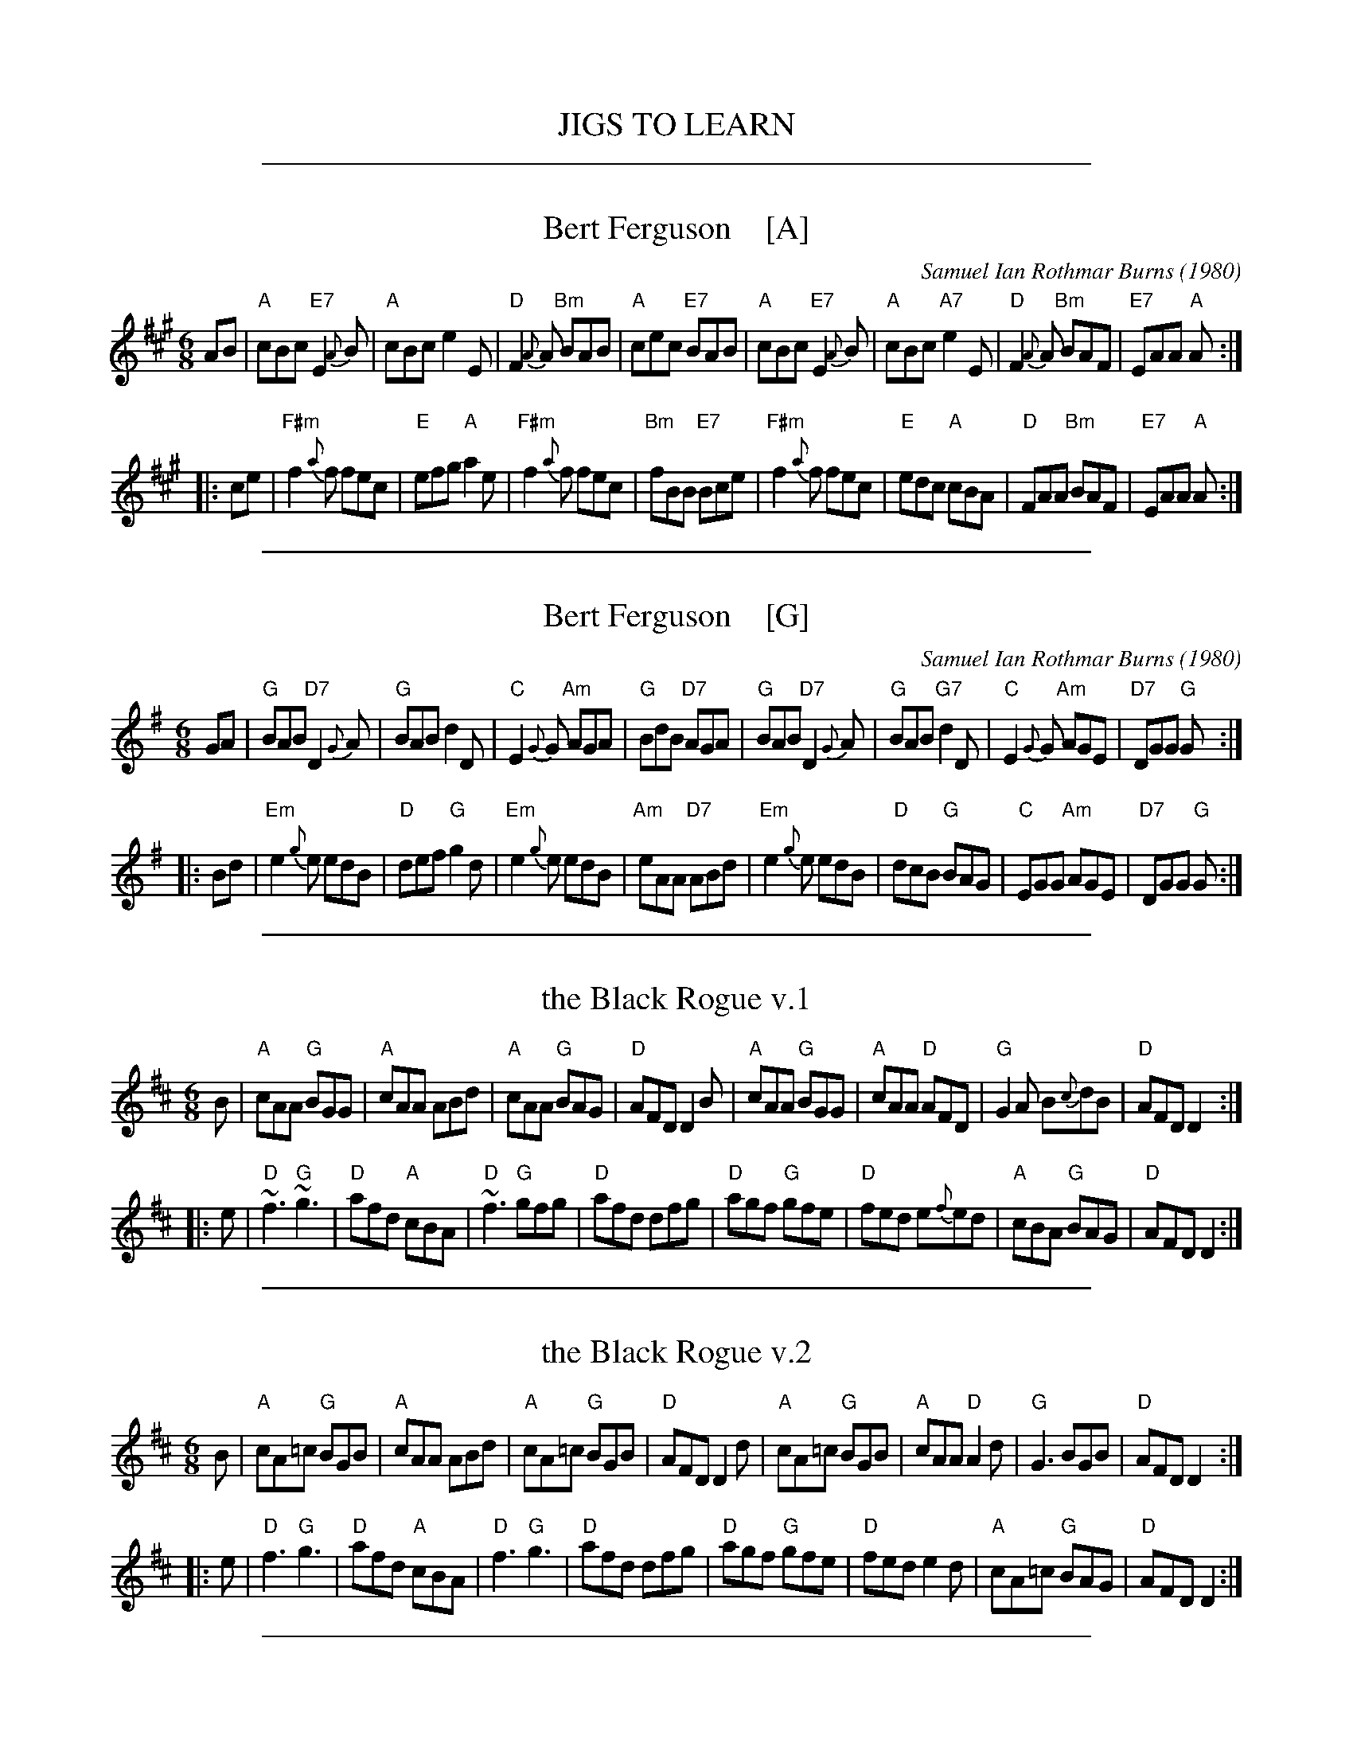 
X: 0
T: JIGS TO LEARN
K:

%%sep 1 1 500

X: 1
T: Bert Ferguson    [A]
C: Samuel Ian Rothmar Burns (1980)
S: Roaring Jelly collection
S: http://www.thursdaycontra.com/~spuds/tunes/jigs/BertFerg.abc
R: jig
M: 6/8
K: A
AB |\
"A"cBc "E7"E2{A}B | "A"cBc     e2E | "D"F2{A}A "Bm"BAB | "A"cec "E7"BAB |\
"A"cBc "E7"E2{A}B | "A"cBc "A7"e2E | "D"F2{A}A "Bm"BAF | "E7"EAA "A"A :|
|: ce |\
"F#m"f2{a}f fec | "E"efg "A"a2e | "F#m"f2{a}f fec | "Bm"fBB "E7"Bce |\
"F#m"f2{a}f fec | "E"edc "A"cBA | "D"FAA "Bm"BAF | "E7"EAA "A"A :|

%%sep 1 1 500

X: 2
T: Bert Ferguson    [G]
C: Samuel Ian Rothmar Burns (1980)
S: Roaring Jelly collection
S: http://www.thursdaycontra.com/~spuds/tunes/jigs/BertFerg.abc
R: jig
M: 6/8
K: G
GA |\
"G"BAB "D7"D2{G}A | "G"BAB     d2D | "C"E2{G}G "Am"AGA | "G"BdB "D7"AGA |\
"G"BAB "D7"D2{G}A | "G"BAB "G7"d2D | "C"E2{G}G "Am"AGE | "D7"DGG "G"G :|
|: Bd |\
"Em"e2{g}e edB | "D"def "G"g2d | "Em"e2{g}e edB | "Am"eAA "D7"ABd |\
"Em"e2{g}e edB | "D"dcB "G"BAG | "C"EGG "Am"AGE | "D7"DGG "G"G :|

%%sep 1 1 500

X: 3
T: the Black Rogue v.1
R: jig
S: printed MS of unknown origin (RJ?)
Z: 2011 John Chambers <jc:trillian.mit.edu>
M: 6/8
L: 1/8
K: D
B |\
"A"cAA "G"BGG | "A"cAA ABd | "A"cAA "G"BAG | "D"AFD D2B |\
"A"cAA "G"BGG | "A"cAA "D"AFD | "G"G2A B{c}dB | "D"AFD D2 :|
|: e |\
"D"~f3 "G"~g3 | "D"afd "A"cBA | "D"~f3 "G"gfg | "D"afd dfg |\
"D"agf "G"gfe | "D"fed e{f}ed | "A"cBA "G"BAG | "D"AFD D2 :|

%%sep 1 1 500

X: 4
T: the Black Rogue v.2
R: jig
S: From thesession.org 2019-1-8 (RJ handout)
Z: 2019 John Chambers <jc:trillian.mit.edu>
M: 6/8
L: 1/8
K: D
B |\
"A"cA=c "G"BGB | "A"cAA ABd | "A"cA=c "G"BGB | "D"AFD D2d |\
"A"cA=c "G"BGB | "A"cAA "D"A2d | "G"G3 BGB | "D"AFD D2 :|
|: e |\
"D"f3 "G"g3 | "D"afd "A"cBA | "D"f3 "G"g3 | "D"afd dfg |\
"D"agf "G"gfe | "D"fed e2d | "A"cA=c "G"BAG | "D"AFD D2 :|

%%sep 1 1 500

X: 5
T: the Blooming Meadows
S: handwritten MS by Barbara McOwen (Nov 89), via Terry Traub
R: jig
Z: 2006 John Chambers <jc:trillian.mit.edu>
M: 6/8
L: 1/8
K: D
A \
| "D"d2f fef | "G"d2g gfg | "D"f2d dcd | "A7"ecA ABc \
| "D"d2f fef | "G"d2g "Em"g3 | "D"fed "A7"cBc | "D"d3 d2 :|
|: B \
| "D"ABA F2G | "D"A2d dcB | "D"ABA "Bm"FGA | "Em"BGE "A7"EFG \
| "D"ABA "(A)"F2G | "D"A2a "G"a2g | "D"fed "A7"edc | "D"d3 d2 :|

%%sep 1 1 500

X: 6
T: the Blooming Meadows
T: the High Part of the Road
R: jig
S: Darcie's Trad. Tune Sourcebook
M: 6/8
L: 1/8
K: G
A |:\
B2B cBc | ded cAG | F2D DED | GFG ABc |\
~B3 cBc | dcA cde | fed cAF |[1 AGF G2A :|[2 AGF GBd ||
|:\
~g3 def | g2a bag | ~f3 def | afd cAF |\
~g3def | g2a bag | fed cAF |[1 AGF GBd :|[2 AGF G2 |]

%%sep 1 1 500

X: 7
T: the Blooming Meadows
T: the High Part of the Road
R: jig
S: Darcie's Trad. Tune Sourcebook
M: 6/8
L: 1/8
K: G
A |:\
B2B cBc | ded cAG | F2D DED | GFG ABc |\
~B3 cBc | dcA cde | fed cAF |[1 AGF G2A :|[2 AGF GBd ||
|:\
~g3 def | g2a bag | ~f3 def | afd cAF |\
~g3def | g2a bag | fed cAF |[1 AGF GBd :|[2 AGF G2 |]

%%sep 1 1 500

X: 8
T: Chamonix
C: Keith Murphy
R: jig
Z: 2017 John Chambers <jc:trillian.mit.edu>
S: handout at Roaring Jelly practice
B: Keith Murphy "Black Isle Music II" p.8 2012
M: 6/8
L: 1/8
K: G
|:\
"D7"ABc d2d | "D7"ABc def | "G"g2d dcB | BcB BAG |\
"D7"ABc d2d | "D7"ABc def | "G"g2b "D7"agf | "G"gdB [1 GAB :|2 G3 ||
|:\
"G"G,A,B, DEG | BdB BAG | "C"c2B "(D)"AGA | "G"BGE "D7"DB,A, |\
"G"G,A,B, DEG | BdB BAG | "C"c2B "Am"AGA | "D7"BGF [1 "G"GDB, :|2 "G"G3 |]

%%sep 1 1 500

X: 9
T: the Champaign Jig Goes to Columbia   [RJ]
C: Liz Carroll (1999)
R: jig
Z: 2018 John Chambers <jc:trillian.mit.edu>
S: Handout at RJ practice
S: https://thesession.org/tunes/2438 (to fix a couple of typos)
S: https://www.youtube.com/watch?v=5XjMwfAy2TQ
M: 6/8
L: 1/8
K: D
de |\
"D"f3 dAF | ABd "(A7)"F2E | "D"FAd dcd | "A"ecA gfe |\
"D"f3 dAF | ABd "(A7)"F2E | "D"EDf dAF | "A"EDC "D"D :|
|: FA |\
"D"d3 afd | "A"cBA ecA | "G"BAG dBG | "A"FED EFA |\
"D"f3 dAF | ABd "(A7)"F2E | "D"EDf dAF | "A"EDC "D"D :|

%%sep 1 1 500

X: 10
T: Chasing Rabbits
C: Marcia Landa
R: jig
Z: 2018 John Chambers <jc:trillian.mit.edu>
S: PDF in message from Marcia
M: 6/8
L: 1/8
K: G
"A"[|] EGA |\
"G"BcB BcB | "D"A2d "Em"B3 |\
"Am"ABA ABA | "Em"G2A B3 |\
"G"BcB BcB | "D"A2d "Em"B3 |\
"Am"ABA ABA | "B"B6 z3 |
"G"BcB BcB | "D"A2d "Em"B3 |\
"Am"ABA ABA | "Em"G2F E3 |\
"Am"ABA cBA | "Em"G2A B3 |\
"B"FGF FGF | "Em"E3 z2E |:\
"Am"[e3-c3-] [e2c2]E |
"Em"[e3-B3-] [e2B2]E |\
"Am"[ec] [fc] [ec] [ec] [fc] [ec] | "Em"[e3-B3-] [e3B3] |\
"Am"ABA cBA | "Em"G2A B3 |\
[1 "B"FGF FGF | B3 z3E :|\
[2 "B"FGF BcB | "Em"e3 |]

%%sep 1 1 500

X: 11
T: Coco Roco
C: Keith Murphy
R: jig
B: Keith Murphy "Black Isle Music II" p.11 2012
Z: 2017 John Chambers <jc:trillian.mit.edu>
M: 6/8
L: 1/8
K: Emix
|:\
"E"E2B AAB | dBA GAB |\
E2B AAB | =GG2G "D"FED |\
"E"E2B AAB | dBd e2f |\
"C"=g2g "D"fed | "B7"BAG "E"E2D :|
|:\
"Em"e2f "C"=gfe | "D"dBA "Bm"B2d |\
"Em"e2f "A7"=g^ga | "B7"bag "Em"e2B |\
"Em"e2f "C"=gfe | "D"dBA "Bm"Bde |\
"A"age dBA | "E"GAB "D"D3 :|

%%sep 1 1 500

X: 12
T: the Coming Dawn
C: Keith Murphy
R: jig
Z: 2012 John Chambers <jc:trillian.mit.edu>
S: handout at Roaring Jelly practice
B: Keith Murphy "Black Isle Music I" p.11 2001
%date: 2001
M: 6/8
L: 1/8
K: G
A |\
"G"BAG EDB, | "Bm"D3 DB,D | "C"EGE "G/B"DB,D | "A7"EFG "D7"ABc |\
"G"BAG EDB, | "Bm"D3 DB,D | "C"EGE "G/B"DB,D | "D7"EGF "G"G2 :|
|: A |\
"G"B2d dBd | "C"edB "(D)"AGA | "Em"BAG EDB, | "Bm"D3 DB,D |\
"C"E3 "Am"EDB, | "D"GFG "B7/d#"A3 | "Em"Bed "G/d"BAG | "C"AGF "Dsus"G2 :|

%%sep 1 1 500

X: 13
T: Devlin's Jig
O: trad
R: jig
Z: 2008 John Chambers <jc:trillian.mit.edu>
M: 6/8
L: 1/8
K: Bm
Bc \
| "Bm"d2B BAB | F2B B2c | dcd "E7"Bed | "A"c2A ABc \
| "D"dcd "A"ede | "Bm"fbb "(D)"afe | "G"dcB "A"AFE | "Bm"FBB B :|
|: df \
| "D"a2z f3 | "A"ecA A2A | EAA cAA | "F#(m)"ece f2e \
| "Bm"dBB BAB | FBB Bcd | "Em"efg "F#(m)"fge | "Bm"dBB B :|

%%sep 1 1 500

X: 14
T: Devlin's Jig
O: RJ
Z: 2018 John Chambers <jc:trillian.mit.edu>
M: 6/8
R: jig
K: Bm
|:\
"Bm"d2B BAB | F2B BAB | "G"d2B Bcd | "A"cBc ABc |\
"G"d3 "A"e3 | "Bm"f2b afe | "G"dcB "A"AFE | "Bm"FBB B2c :|
|:\
"D"a3 f3 | "A"e2A cBA | c2A cBA | "F#"cde f2e |\
"Bm"d2B BAB | F2B Bcd | "G"efg "A"fef | "Bm"dBB B3 :|

%%sep 1 1 500

X: 15
T: Disconnect
C: Jeremy Kittel
R: jig
S: Roaring Jelly handout at practice 2017-1-24
S: https://thesession.org/tunes/14681
M: 6/8
L: 1/8
K: Emin
|:\
"Em"~E2-E BEc- | cBA Bcd | "D"~D2-D ADB- | BAG F2G |\
"Em"~E2-E BEc- | cBA Bcd | "D"~D2-D Bcd |1 "Bm"DGD A2 B :|2 "Bm"~D2-D "(G7)"Bcd ||
|:\
"C"e2G GFG | "D"A3 ABc | "Bm"d2F FEF | "Em"G2A "(G7)"Bcd |\
"C"e2G GFG | "D"A3 Adc | "Em"BAG "D"FED |1 "Em"EFG "D"ABd :|2 "Em"EFG "Bm"FDB, |]

%%sep 1 1 500

X: 16
T: la F\'ee des Dents
T: the Tooth Fairy
C: Andr\'e Brunet
R: jig
Z: 2008,2016 John Chambers <jc:trillian.mit.edu>
F: http://www.youtube.com/watch?v=Rm_FyS7ceSc
M: 6/8
L: 1/8
%%slurgraces 1
K: G
|:"G"B2D- DGA | Bdc BAG | "C"{B}c2E- EFG | "D7"FAG FED |\
| "G"~B3  DGA | Bdc Bgf | "C"egd- dcB | "D7"AGF "G"G3 :|
|:"C"~e3  edB | ced cBc | "G/B"d2B- BAG | Bdc BAG |\
| "C"e2c  efg | "D7"afd- dcB | "C"ced cBA | "D7"AGF "G"G3 :|

%%sep 1 1 500

X: 17
T: the Field in the Forest
C: Adam Broome
R: jig
Z: 2018 John Chambers <jc:trillian.mit.edu>
M: 6/8
L: 1/8
K: F
|: "F"FAc f2g | aba gfd | cAG FGA |1,3 "Bb"D2B- BAG |2,4 G2F- F3 :|
|: "F"FAc "C7"G3 | "F"FAc "C7"G3 | "F"FGA "C7"BAG |1,3 "F"A2c- c3 :|2 "F"AF- F3 :|4 "F"F6 |]

%%sep 1 1 500

X: 18
T: Hamilton House
B: RSCDS-7
R: jig
Z: John Chambers <jc:trillian.mit.edu>
M: 6/8
L: 1/8
K: G
  f  | "G"g3      dBd | "D7"c2B     A2c |  "G"BdB "Am"A2G | "D7"FEF D3 \
     | "G"g3      dBd | "Am"c2B     Ace | "D7"dcB     AGF | "G"G3-  G2 ||
 yz  | "G"D3   "C"ECE |  "G"DGB     d2d | "Am"c2B "A7"A2G | "D7"FEF D2D \
     | "Am"E2c    cde |  "G"dBG     G2g |  "G"dBG "D7"cAF | "G"G3-  G2 |]
|: \
B/c/ | "G"dBd "C"ege |  "G"dBd "Am"c2A |  "G"dBG "Em"EFG | "Am"ABG "D7"FED \
     | "G"dBd "C"ege |  "G"dBd "Am"c2A |  "G"dBG "D7"DEF | "G"G3-  G2 :|

%%sep 1 1 500

X: 19
T: Isaac's Jig
C: Keith Murphy
R: jig
Z: 2017 John Chambers <jc:trillian.mit.edu>
S: handout at Roaring Jelly practice
B: Keith Murphy "Black Isle Music II" p.19 2012
M: 6/8
L: 1/8
K: Em
|:\
"Em"E3 GAB | ABd Bde | E3 GAB | "D"ABG FED |\
"Em"E3 GAB | ABd Bde | "G"d3 dcB |1 "D"ABG "(Bm)"FED :|2 "D"AcB ABc ||
|:\
"G"d3 "(D)"def | "(Em)"gBB Bcd | "C"e2G GAB | "D"ABG FED |\
"G"dBd "(D)"def | "(Em)"gaf g2f | "C"e3 edB |1 "D"AcB ABc :|2 "D"AcB AGF |]

%%sep 1 1 500

X: 20
T: Juniper Jig
C: Charles F Sherrit
B: RSCDS 45-8
R: Jig
M: 6/8
K: A
L: 1/8
|: e \
| "A"aga ecA | "D"FAd fed | "A"cee "F#m"Acc | "Bm"Bcd "E"efg \
| "A"aga ecA | "D"FAd "Bm"fed | "A"cec "E7"dBG | "A"A3 A2 :|
=G \
| "D"FAd fed | "D"fed agf | "A"ecA EAc | "A"EAc "B7"cBA \
| "E"GBB EBB | "E"GBB E2B | "A"AGA "E"BAB | "A"c3 AG=G ||
| "D"FAd fed | "D"fed agf | "A"ecA EAc | "A"EAc "B7"cBA \
| "E"GBB EBB | "E"GBB E2f | "E"gfe dcB | "A"A3 A2 |]

%%sep 1 1 500

X: 21
T: the Last Mile
C: Larry Unger, Michelle Levy, K. Hardman, K. Blackwood, Bob Anholt (2009)
R: jig
Z: 2019 John Chambers <jc:trillian.mit.edu>
S: PDF from Ishmael the Fiddler 2018-2-28
M: 6/8
L: 1/8
K: Em
|:\
"Em"EDE "D"FEF | "Em"GFG "D"A2A | "G"B2B B2A | "D"B2A G2F |\
"Em"EDE "D"FEF | "Em"GFG "D"A2A | "Em"B>ee efg |1 "Bm"fed "Em"BAG :|2 "Bm"fed "C"e2f ||
|:\
"Em"g2f e2d | B2A G2F | "G"GAB "Am"cBA | "Em"GAG "Bm"F2F |\
"Em"EeE dEc | "G"BcB "D"A2A | "Em"GAB "Am"cBA | "Bm"GFD "Em"E3 :|

%%sep 1 1 500

X: 22
T: the Lounge Bar
C: Annlaug B\"orsheim
R: jig
S: handout at Roaring Jelly practice 2018-3-27
N: Chords by John Chambers. (Annlaug & friends use a quiet drone.)
S: https://thesession.org/tunes/8853
D: https://www.youtube.com/watch?v=KsMniutrofI 2018-3-28
M: 6/8
L: 1/8
P: ABABCBCB
K: D	% with a touch of Bm
"A"|:\
"Bm"B,DF "A"E2D- | "D"DFA d2c | "G"BGB "D/f#"AFD | "Em"EGF "A7"E2D |\
"Bm"B,DF "A"E2D- | "D"DFA "/e"d2"/f#"c | "G"BGB "D"AFD |1 "A7"E2D- "D"D3 :|2 "A7"E2D- "D"DFA |]
"B"|:\
"D"d2d- dcA | "Bm"F3 FEF | "G"GBd- dcA | "A7"E3 EDE |\
"Bm"F2F- FED | "G"B,3 B,A,B, | "A7"CDE- EFE |1 "D"D3 DFA :|2 "D"D3 D3 |]
"C"|:\
"G"dBd "A"c2B- | "Bm"Bdf "A"e2c | "G"dcB "A"AcB | "D"AFD "A"E2D |\
"Bm"dBd "A"c2B- | "Bm"Bdf "A"e2c | "G"dcB "D"AFD |1 "A7"E2D- "D"D3 :|2 "A7"E2D- "D"DFA |]
%"B"|:\
%d2d- dcA | F3 FEF | GBd- dcA | E3 EDE |\
%F2F- FED | B,3 B,A,B, | CDE- EFE |[1 D3 DFA :|[2 D3 D3 |]
%%text https://www.youtube.com/watch?v=KsMniutrofI 2018-3-28

%%sep 1 1 500

X: 23
T: Max Hobart's Jig   [Dm]
C: Len Bittenson 2017
S: handout at Roaring Jelly practice 2018-11-13
M: 6/8
L: 1/8
K: Dm
|:\
"Dm"DA,D DA,D | DA,F "A"E2E | "Dm"DA,D DFG | "(A7)"AGF "A7"E2^C |\
"Dm"DA,D DA,D | DA,F "A7"E2E | "Dm"DA,D DFG | "A7"AE^C [1 "Dm"D3 :|[2 "Dm"DFA |]
|:\
"Gm"BGB BGB | "F"AFA AFA | "C"GEG GEG | "Dm"FA,D FGA |\
"Bb"BGB BGB | "F"AFA AFA | "A7"GE^C A,EG | FE^C [1 "Dm"DFA :|[2 "Dm"D3 |]

%%sep 1 1 500

X: 24
T: Out on the Road
C: Liz Carroll
S: Handout at Roaring Jelly practice
R: jig
Z: 2018 John Chambers <jc:trillian.mit.edu>
M: 6/8
L: 1/8
K: D
A |\
"D"FEF DFA | dfe dcd | "G"BAd BAA | "D"ABA "A7"FEE |\
"(D)"EFE "D"DFA | dfe dcd | "G"BAF "A7"AFE | EFE "D"D2 :|
B |\
"D"Add edB | Adf edB | "D"Add "G"Bdd | "Em"BAF "A7"AFE |\
"D"Add edB | Adf afd | "G"BAF "A7"AFE | EFE "D"D2 ||
B |\
"D"Add edB | Adf edB | "D"Add "G"Bdd | "D"Adf "A7"e2f |\
"D"add fef | "Bm"dBB dcd | "G"BAF "A7"AFE | EFE "D"D2 |]

%%sep 1 1 500

X: 25
T: Les patins de Pauline
T: Pauline's Skates
C: Andr\'e Marchand
R: jig
Z: 2007 John Chambers <jc:trillian.mit.edu> from Pascal Gemme's blog
M: 6/8
L: 1/8
K: G
D \
| GAB GED | GAB GED | FGF E2D | FDF E2D \
| GAB GED | GAB GED | FGF EFE | DEF G2 :|
|: D \
| GAB GDB, | CDE DB,G, | ECA, B,A,A, | ECB, A,2D \
| GAB GDB, | CDE DB,G, | ECA, B,A,A, | DEF G2 :|

%%sep 1 1 500

X: 26
T: Quadrille de l'\^Ile d'Orl\'eans, Partie 2
T: Quadrille Bouchard - 1\`ere partie
C: Joseph Bouchard
R: jig
Z: 2011 John Chambers <jc:trillian.mit.edu>
M: 6/8
L: 1/8
K: D
|: "D"dfd "F#m/c#"cfc | "Bm"B2B B2A | "D"dfd "F#dim"cfc | "Em"B2B B2A |\
  "A7"ege "Bm"dfd | "A/c#"c3 c2B | "A"A2A ABc |1 "D"dcB "A7"AFA :|2 "D"dAF D3 ||
|: "D"F3 FAd | f3- f2d | e2d "B7"c2d | "Em"g3- g2f |\
  "A7"e2e e2d | c2c c2B | A2A ABc |1 "D"dcB "A7"A2G :|2 "D"dAF D3 |]

%%sep 1 1 500

X: 27
T: the Rolling Waves
S: https://thesession.org/tunes/515 2015-4-6
S: http://terrytraub.org/abc/RollingWavesJ.abc
R: jig
M: 6/8
L: 1/8
K: D
A  |\
"A7"F2E EDE | "D"F2D D2{E}D |  "D"F2E EFA | "G"d2e "A"fdA |\
"A7"F2E EDE | "D"F2D D2{E}D | "A7"AFE EFA | "G"B3  "(D)"d2 :|
|: B |\
"D"ABd "A"e2f | "Bm"d2[cA] "A7"B2A | "D"ABd "A"e2f | "Bm"d2[cA] "G"B3 |\
"D"ABd "A"ede | "Bm"fdB BAF | "A"AFE EFA | "G"B3 "(D)"d2 :|

%%sep 1 1 500

X: 28
T: St. Croix Jig
C: Keith Murphy
R: jig
Z: 2015 John Chambers <jc:trillian.mit.edu>
M: 6/8
L: 1/8
K: Am
|:\
"Am"A2A GAA | AGA DEG | A2A GAA | "C"cde "G"dcG | "Am"A2A GAA | AGA DEG |
"C"EDC "D"D2D | "C"EDC "D"DEG :: "E"B2B "Am"cBA | "E7"B3 E3 | DEE DEE | FED E^GA |
"E"B2B "Am"cBA | "E7"B3 E3 |[1 "E7"E^GA Bde | "Dm"faf "Am"edc :|[2 "Dm"Bde "E7"fa^g | fed cdB |]\
["fine" "Am"A6 |]

%%sep 1 1 500

X: 29
T: le Tourment
T: the Torment
C: Jean-Paul Loyer 1975
R: jig
O: Qu\'ebec
N: Sometimes played with the parts in the other order.
M: 6/8
L: 1/8
K: G
 D \
|: "G"G2G "D7"AGA | "G"Bdc BAG | "C"E2c cBc | "D7"d2d def \
| "Em"gfg "Bm"d2d | "C"ede "G"B2B | "Am"cBA "G"BAG |1 "D7"A2F DEF :|2 "D7"DGF "G"G2 ||
|: F \
| "C"E2E EFG | "G"DGF GAB | "Bm"d2d dcB | "Am"cBA "G"BAG \
| "C"E2E EFG | "G"DGF GAB | "Bm"d2B "Am"cBA | "D7"DGF "G"G2 :|

%%sep 1 1 500

X: 30
T: Le tourment
T: The Torment
C: Jean-Paul Loyer 1975
O: Qu\'ebec
N: Usually played with the parts in the other order.
M: 6/8
L: 1/8
K: G
F \
| "C"E2E EFG | "G"DGF GAB | "Bm"d2d dcB | "Am"cBA "G"BAG \
| "C"E2E EFG | "G"DGF GAB | "Bm"dcB "Am"cBA | "D7"DGF "G"G2 :|
 D \
|: "G"GFG "Am"AGA | "G"Bdc BAG | "C"E2c cBc | "D7"d2d def \
| "Em"gfg "(D)"d2d | "C"ede "G"B2B | "Am"cBA "G"BAG |1 "D7"AGF DEF :|2 "D7"AGF "G"G2 |]
